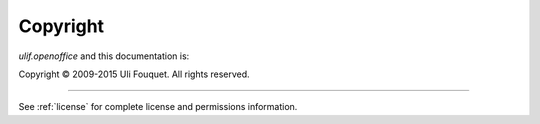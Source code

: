 *********
Copyright
*********

`ulif.openoffice` and this documentation is:

Copyright © 2009-2015 Uli Fouquet. All rights reserved.

----------

See :ref:`license` for complete license and permissions information.
